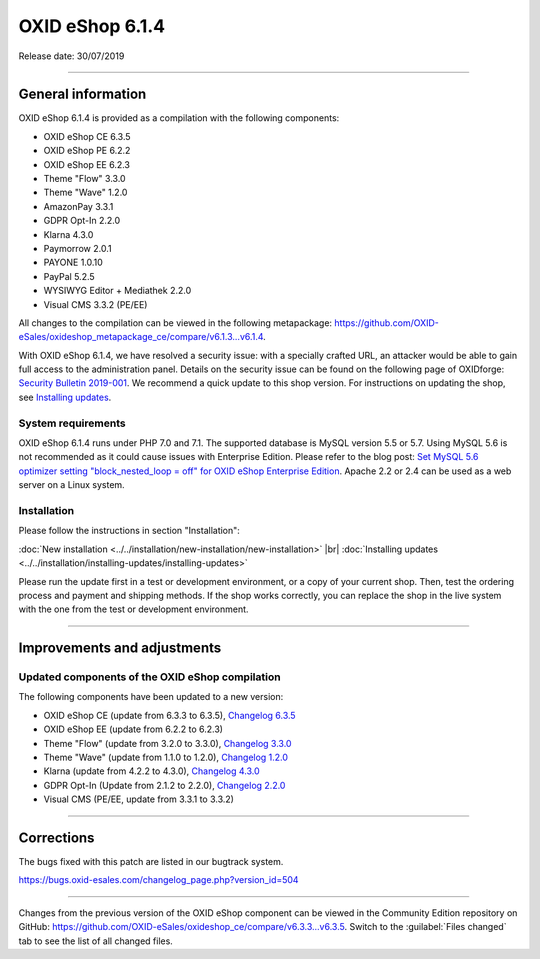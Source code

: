 OXID eShop 6.1.4
================

Release date: 30/07/2019

-----------------------------------------------------------------------------------------

General information
-------------------
OXID eShop 6.1.4 is provided as a compilation with the following components:

* OXID eShop CE 6.3.5
* OXID eShop PE 6.2.2
* OXID eShop EE 6.2.3
* Theme "Flow" 3.3.0
* Theme "Wave" 1.2.0
* AmazonPay 3.3.1
* GDPR Opt-In 2.2.0
* Klarna 4.3.0
* Paymorrow 2.0.1
* PAYONE 1.0.10
* PayPal 5.2.5
* WYSIWYG Editor + Mediathek 2.2.0
* Visual CMS 3.3.2 (PE/EE)

All changes to the compilation can be viewed in the following metapackage: `<https://github.com/OXID-eSales/oxideshop_metapackage_ce/compare/v6.1.3...v6.1.4>`_.

With OXID eShop 6.1.4, we have resolved a security issue: with a specially crafted URL, an attacker would be able to gain full access to the administration panel. Details on the security issue can be found on the following page of OXIDforge: `Security Bulletin 2019-001 <https://oxidforge.org/en/security-bulletin-2019-001.html>`_. We recommend a quick update to this shop version. For instructions on updating the shop, see `Installing updates <https://docs.oxid-esales.com/eshop/en/6.1/installation/installing-updates/installing-updates.html>`_.

System requirements
^^^^^^^^^^^^^^^^^^^
OXID eShop 6.1.4 runs under PHP 7.0 and 7.1. The supported database is MySQL version 5.5 or 5.7. Using MySQL 5.6 is not recommended as it could cause issues with Enterprise Edition. Please refer to the blog post: `Set MySQL 5.6 optimizer setting "block_nested_loop = off" for OXID eShop Enterprise Edition <https://oxidforge.org/en/set-mysql-5-6-optimizer-setting-block_nested_loop-off-for-oxid-eshop-enterprise-edition.html>`_. Apache 2.2 or 2.4 can be used as a web server on a Linux system.

Installation
^^^^^^^^^^^^
Please follow the instructions in section "Installation":

:doc:`New installation <../../installation/new-installation/new-installation>` |br|
:doc:`Installing updates <../../installation/installing-updates/installing-updates>`

Please run the update first in a test or development environment, or a copy of your current shop. Then, test the ordering process and payment and shipping methods. If the shop works correctly, you can replace the shop in the live system with the one from the test or development environment.

-----------------------------------------------------------------------------------------

Improvements and adjustments
----------------------------

Updated components of the OXID eShop compilation
^^^^^^^^^^^^^^^^^^^^^^^^^^^^^^^^^^^^^^^^^^^^^^^^
The following components have been updated to a new version:

* OXID eShop CE (update from 6.3.3 to 6.3.5), `Changelog 6.3.5 <https://github.com/OXID-eSales/oxideshop_ce/blob/v6.3.5/CHANGELOG.md>`_
* OXID eShop EE (update from 6.2.2 to 6.2.3)
* Theme "Flow" (update from 3.2.0 to 3.3.0), `Changelog 3.3.0 <https://github.com/OXID-eSales/flow_theme/blob/v3.3.0/CHANGELOG.md>`_
* Theme "Wave" (update from 1.1.0 to 1.2.0), `Changelog 1.2.0 <https://github.com/OXID-eSales/wave-theme/blob/v1.2.0/CHANGELOG.md>`_
* Klarna (update from 4.2.2 to 4.3.0), `Changelog 4.3.0 <https://github.com/topconcepts/OXID-Klarna-6/blob/v4.3.0/CHANGELOG.md>`_
* GDPR Opt-In (Update from 2.1.2 to 2.2.0), `Changelog 2.2.0 <https://github.com/OXID-eSales/gdpr-optin-module/blob/v2.2.0/CHANGELOG.md>`_
* Visual CMS (PE/EE, update from 3.3.1 to 3.3.2)

-----------------------------------------------------------------------------------------

Corrections
-----------
The bugs fixed with this patch are listed in our bugtrack system.

https://bugs.oxid-esales.com/changelog_page.php?version_id=504

-----------------------------------------------------------------------------------------

Changes from the previous version of the OXID eShop component can be viewed in the Community Edition repository on GitHub: https://github.com/OXID-eSales/oxideshop_ce/compare/v6.3.3...v6.3.5. Switch to the :guilabel:`Files changed` tab to see the list of all changed files.

.. Intern: oxbair, Status: transL